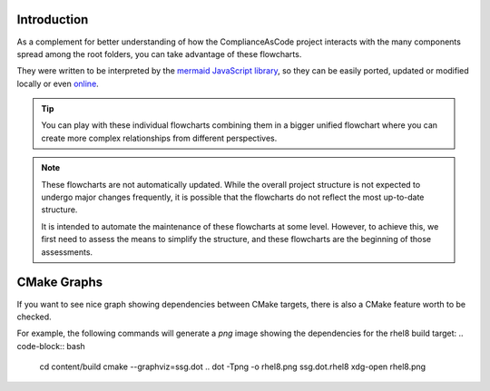 Introduction
============

As a complement for better understanding of how the ComplianceAsCode project interacts
with the many components spread among the root folders, you can take advantage of these
flowcharts.

They were written to be interpreted by the `mermaid JavaScript library <https://mermaid-js.github.io/>`_,
so they can be easily ported, updated or modified locally or even `online <https://mermaid-js.github.io/mermaid-live-editor/>`_.

.. tip::
   You can play with these individual flowcharts combining them in a bigger unified
   flowchart where you can create more complex relationships from different perspectives.

.. note::
   These flowcharts are not automatically updated. While the overall project structure is
   not expected to undergo major changes frequently, it is possible that the flowcharts
   do not reflect the most up-to-date structure.

   It is intended to automate the maintenance of these flowcharts at some level. However,
   to achieve this, we first need to assess the means to simplify the structure, and
   these flowcharts are the beginning of those assessments.

CMake Graphs
============

If you want to see nice graph showing dependencies between CMake targets, there is also a
CMake feature worth to be checked.

For example, the following commands will generate a `png` image showing the dependencies
for the rhel8 build target:
.. code-block:: bash
   cd content/build
   cmake --graphviz=ssg.dot ..
   dot -Tpng -o rhel8.png ssg.dot.rhel8
   xdg-open rhel8.png

.. seealso::
   `PR which made this great feature to nicely work in this project <https://github.com/ComplianceAsCode/content/pull/7767>`_